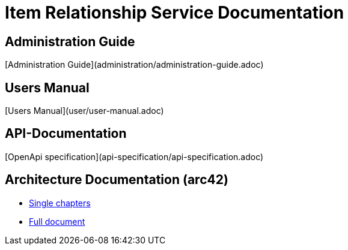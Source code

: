 # Item Relationship Service Documentation

## Administration Guide
[Administration Guide](administration/administration-guide.adoc)

## Users Manual
[Users Manual](user/user-manual.adoc)

## API-Documentation
[OpenApi specification](api-specification/api-specification.adoc)

## Architecture Documentation (arc42)
- xref:arc42/index.adoc[Single chapters]
- xref:arc42/full.adoc[Full document]
